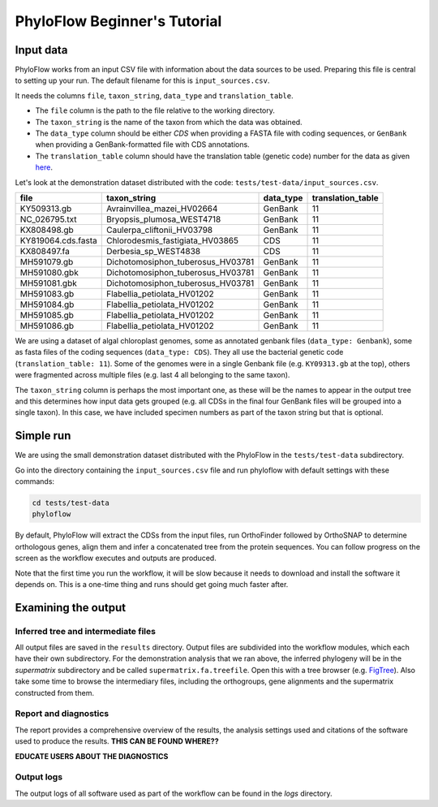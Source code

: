 =============================
PhyloFlow Beginner's Tutorial
=============================

Input data
==========

PhyloFlow works from an input CSV file with information about the data sources  to be used. Preparing this file is central to setting up your run. The default filename for this is ``input_sources.csv``.

It needs the columns ``file``, ``taxon_string``, ``data_type`` and ``translation_table``.

- The ``file`` column is the path to the file relative to the working directory.
- The ``taxon_string`` is the name of the taxon from which the data was obtained.
- The ``data_type`` column should be either `CDS` when providing a FASTA file with coding sequences, or ``GenBank`` when providing a GenBank-formatted file with CDS annotations.
- The ``translation_table`` column should have the translation table (genetic code) number for the data as given `here <https://www.ncbi.nlm.nih.gov/Taxonomy/Utils/wprintgc.cgi?mode=c>`_.

Let's look at the demonstration dataset distributed with the code: ``tests/test-data/input_sources.csv``.

=================== ================================== ========== =================
file                taxon_string                       data_type  translation_table
=================== ================================== ========== =================
KY509313.gb         Avrainvillea_mazei_HV02664         GenBank    11
NC_026795.txt       Bryopsis_plumosa_WEST4718          GenBank    11
KX808498.gb         Caulerpa_cliftonii_HV03798         GenBank    11
KY819064.cds.fasta  Chlorodesmis_fastigiata_HV03865    CDS        11
KX808497.fa         Derbesia_sp_WEST4838               CDS        11
MH591079.gb         Dichotomosiphon_tuberosus_HV03781  GenBank    11
MH591080.gbk        Dichotomosiphon_tuberosus_HV03781  GenBank    11
MH591081.gbk        Dichotomosiphon_tuberosus_HV03781  GenBank    11
MH591083.gb         Flabellia_petiolata_HV01202        GenBank    11
MH591084.gb         Flabellia_petiolata_HV01202        GenBank    11
MH591085.gb         Flabellia_petiolata_HV01202        GenBank    11
MH591086.gb         Flabellia_petiolata_HV01202        GenBank    11
=================== ================================== ========== =================

We are using a dataset of algal chloroplast genomes, some as annotated genbank files (``data_type: Genbank``), some as fasta files of the coding sequences (``data_type: CDS``). They all use the bacterial genetic code (``translation_table: 11``). Some of the genomes were in a single Genbank file (e.g. ``KY09313.gb`` at the top), others were fragmented across multiple files (e.g. last 4 all belonging to the same taxon).

The ``taxon_string`` column is perhaps the most important one, as these will be the names to appear in the output tree and this determines how input data gets grouped (e.g. all CDSs in the final four GenBank files will be grouped into a single taxon). In this case, we have included specimen numbers as part of the taxon string but that is optional.



Simple run
==========

We are using the small demonstration dataset distributed with the PhyloFlow in the ``tests/test-data`` subdirectory.

Go into the directory containing the ``input_sources.csv`` file and run phyloflow with default settings with these commands:

.. code-block::

    cd tests/test-data
    phyloflow

By default, PhyloFlow will extract the CDSs from the input files, run OrthoFinder followed by OrthoSNAP to determine orthologous genes, align them and infer a concatenated tree from the protein sequences. You can follow progress on the screen as the workflow executes and outputs are produced.

Note that the first time you run the workflow, it will be slow because it needs to download and install the software it depends on. This is a one-time thing and runs should get going much faster after.


Examining the output
====================

Inferred tree and intermediate files
------------------------------------
All output files are saved in the ``results`` directory. Output files are subdivided into the workflow modules, which each have their own subdirectory. For the demonstration analysis that we ran above, the inferred phylogeny will be in the `supermatrix` subdirectory and be called ``supermatrix.fa.treefile``. Open this with a tree browser (e.g. `FigTree <https://github.com/rambaut/figtree>`_). Also take some time to browse the intermediary files, including the orthogroups, gene alignments and the supermatrix constructed from them.

Report and diagnostics
----------------------
The report provides a comprehensive overview of the results, the analysis settings used and citations of the software used to produce the results. **THIS CAN BE FOUND WHERE??**

**EDUCATE USERS ABOUT THE DIAGNOSTICS**

Output logs
-----------
The output logs of all software used as part of the workflow can be found in the `logs` directory.
